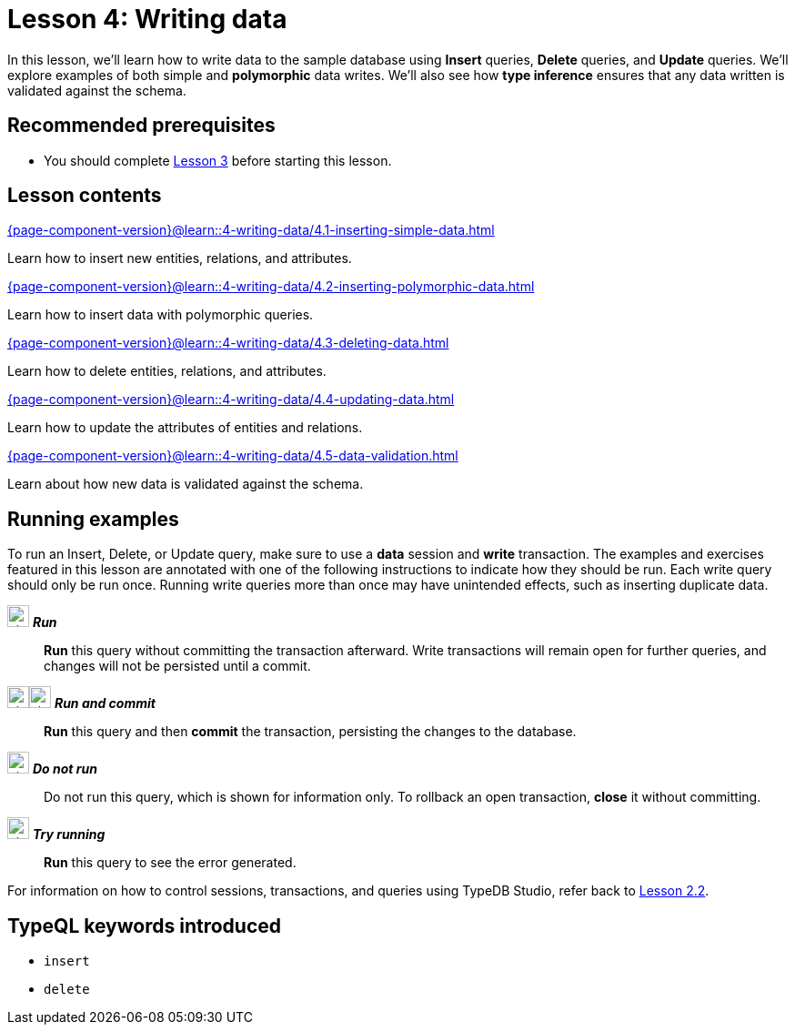 = Lesson 4: Writing data
// :page-aliases: learn::4-writing-data/4-writing-data.adoc
:page-preamble-card: 1

In this lesson, we'll learn how to write data to the sample database using *Insert* queries, *Delete* queries, and *Update* queries. We'll explore examples of both simple and *polymorphic* data writes. We'll also see how *type inference* ensures that any data written is validated against the schema.

== Recommended prerequisites

* You should complete xref:3-reading-data/overview.adoc[Lesson 3] before starting this lesson.

== Lesson contents

[cols-2]
--
.xref:{page-component-version}@learn::4-writing-data/4.1-inserting-simple-data.adoc[]
[.clickable]
****
Learn how to insert new entities, relations, and attributes.
****

.xref:{page-component-version}@learn::4-writing-data/4.2-inserting-polymorphic-data.adoc[]
[.clickable]
****
Learn how to insert data with polymorphic queries.
****

.xref:{page-component-version}@learn::4-writing-data/4.3-deleting-data.adoc[]
[.clickable]
****
Learn how to delete entities, relations, and attributes.
****

.xref:{page-component-version}@learn::4-writing-data/4.4-updating-data.adoc[]
[.clickable]
****
Learn how to update the attributes of entities and relations.
****

.xref:{page-component-version}@learn::4-writing-data/4.5-data-validation.adoc[]
[.clickable]
****
Learn about how new data is validated against the schema.
****
--

== Running examples

To run an Insert, Delete, or Update query, make sure to use a *data* session and *write* transaction. The examples and exercises featured in this lesson are annotated with one of the following instructions to indicate how they should be run. Each write query should only be run once. Running write queries more than once may have unintended effects, such as inserting duplicate data.

image:{page-component-version}@home::studio-icons/svg/studio_run.svg[width=24] *_Run_*:: *Run* this query without committing the transaction afterward. Write transactions will remain open for further queries, and changes will not be persisted until a commit.
image:{page-component-version}@home::studio-icons/svg/studio_run.svg[width=24]image:{page-component-version}@home::studio-icons/svg/studio_check.svg[width=24] *_Run and commit_*:: *Run* this query and then *commit* the transaction, persisting the changes to the database.
image:{page-component-version}@home::studio-icons/svg/studio_fail.svg[width=24] *_Do not run_*:: Do not run this query, which is shown for information only. To rollback an open transaction, *close* it without committing.
image:{page-component-version}@home::studio-icons/svg/studio_run.svg[width=24] *_Try running_*:: *Run* this query to see the error generated.

For information on how to control sessions, transactions, and queries using TypeDB Studio, refer back to xref:2-environment-setup/2.2-using-typedb-studio.adoc[Lesson 2.2].

== TypeQL keywords introduced

* `insert`
* `delete`

